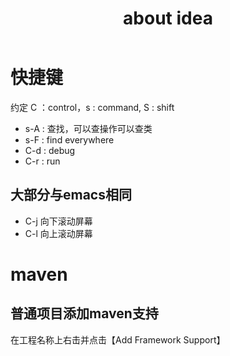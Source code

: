 #+title: about idea 
* 快捷键 
约定 C ：control，s : command,  S : shift 
+ s-A : 查找，可以查操作可以查类
+ s-F : find everywhere
+ C-d : debug
+ C-r : run
** 大部分与emacs相同
+ C-j 向下滚动屏幕
+ C-l 向上滚动屏幕
* maven
** 普通项目添加maven支持
在工程名称上右击并点击【Add Framework Support】
